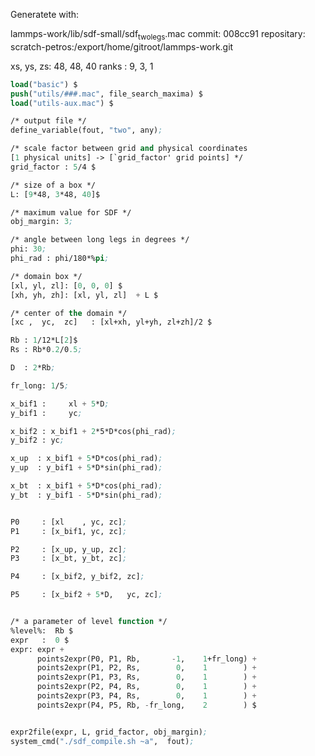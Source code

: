 Generatete with:

lammps-work/lib/sdf-small/sdf_two_legs.mac
commit: 008cc91
repositary: scratch-petros:/export/home/gitroot/lammps-work.git

xs, ys, zs: 48, 48, 40
ranks     : 9, 3, 1

#+BEGIN_SRC emacs-lisp
load("basic") $
push("utils/###.mac", file_search_maxima) $
load("utils-aux.mac") $

/* output file */
define_variable(fout, "two", any);

/* scale factor between grid and physical coordinates
[1 physical units] -> [`grid_factor' grid points] */
grid_factor : 5/4 $

/* size of a box */
L: [9*48, 3*48, 40]$

/* maximum value for SDF */
obj_margin: 3;

/* angle between long legs in degrees */
phi: 30;
phi_rad : phi/180*%pi;

/* domain box */
[xl, yl, zl]: [0, 0, 0] $
[xh, yh, zh]: [xl, yl, zl]  + L $

/* center of the domain */
[xc ,  yc,  zc]   : [xl+xh, yl+yh, zl+zh]/2 $

Rb : 1/12*L[2]$
Rs : Rb*0.2/0.5;

D  : 2*Rb;

fr_long: 1/5;

x_bif1 :     xl + 5*D;
y_bif1 :     yc;

x_bif2 : x_bif1 + 2*5*D*cos(phi_rad);
y_bif2 : yc;

x_up  : x_bif1 + 5*D*cos(phi_rad);
y_up  : y_bif1 + 5*D*sin(phi_rad);

x_bt  : x_bif1 + 5*D*cos(phi_rad);
y_bt  : y_bif1 - 5*D*sin(phi_rad);


P0     : [xl    , yc, zc];
P1     : [x_bif1, yc, zc];

P2     : [x_up, y_up, zc];
P3     : [x_bt, y_bt, zc];

P4     : [x_bif2, y_bif2, zc];

P5     : [x_bif2 + 5*D,   yc, zc];


/* a parameter of level function */
%level%:  Rb $
expr   :  0 $
expr: expr +
      points2expr(P0, P1, Rb,       -1,    1+fr_long) +
      points2expr(P1, P2, Rs,        0,    1        ) +
      points2expr(P1, P3, Rs,        0,    1        ) +
      points2expr(P2, P4, Rs,        0,    1        ) +
      points2expr(P3, P4, Rs,        0,    1        ) +
      points2expr(P4, P5, Rb, -fr_long,    2        ) $


expr2file(expr, L, grid_factor, obj_margin);
system_cmd("./sdf_compile.sh ~a",  fout);
#+END_SRC
